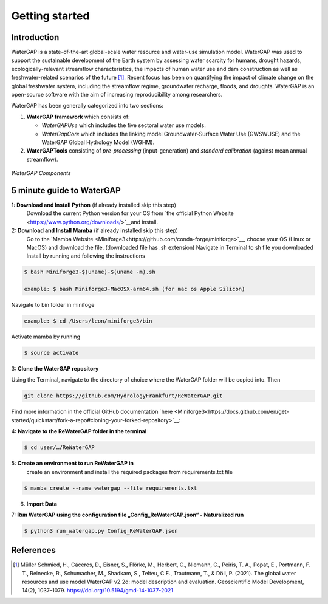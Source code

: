 .. _getting_started:

===============
Getting started
===============

Introduction
------------

WaterGAP is a state-of-the-art global-scale water resource and water-use simulation model. 
WaterGAP was used to support the sustainable development of the Earth system by assessing water scarcity for humans, drought hazards, ecologically-relevant streamflow characteristics, the impacts of human water use and dam construction as well as freshwater-related scenarios of the future [1]_. 
Recent focus has been on quantifying the impact of climate change on the global freshwater system, including the streamflow regime, groundwater recharge, floods, and droughts. 
WaterGAP is an open-source software with the aim of increasing reproducibility among researchers.


WaterGAP has been generally categorized into two sections: 

#. **WaterGAP framework** which consists of:
  
   * *WaterGAPUse* which includes the five sectoral water use models. 
   
   * *WaterGapCore* which includes the linking model Groundwater-Surface Water Use (GWSWUSE) and the WaterGAP Global Hydrology Model (WGHM).

#. **WaterGAPTools** consisting of *pre-processing* (input-generation) and *standard calibration* (against mean annual streamflow).

.. figure:: ../images/overview_watergap_components.png
   :align: center
   
   *WaterGAP Components*


5 minute guide to WaterGAP
--------------------------

1: **Download and Install Python** (if already installed skip this step)
	Download the current Python version for your OS from `the official Python Website <https://www.python.org/downloads/>`__and install.

2: **Download and Install Mamba** (if already installed skip this step)
	Go to the `Mamba Website <Miniforge3<https://github.com/conda-forge/miniforge>`__, choose your OS (Linux or MacOS) and download the file. (downloaded file has .sh extension)
	Navigate in Terminal to sh file you downloaded
	Install by running and following the instructions



.. code-block:: bash
		
	$ bash Miniforge3-$(uname)-$(uname -m).sh
		
	example: $ bash Miniforge3-MacOSX-arm64.sh (for mac os Apple Silicon)


Navigate to bin folder in minifoge

.. code-block:: bash

	example: $ cd /Users/leon/miniforge3/bin
	
Activate mamba by running

.. code-block:: bash

		$ source activate

3: **Clone the WaterGAP repository**

Using the Terminal, navigate to the directory of choice where the WaterGAP folder will be copied into. Then 

.. code-block:: bash

		git clone https://github.com/HydrologyFrankfurt/ReWaterGAP.git

Find more information in the official GitHub documentation `here <Miniforge3<https://docs.github.com/en/get-started/quickstart/fork-a-repo#cloning-your-forked-repository>`__:

4: **Navigate to the ReWaterGAP folder in the terminal**

.. code-block:: bash

	$ cd user/…/ReWaterGAP
	
5: **Create an environment to run ReWaterGAP in**
	create an environment and install the required packages from requirements.txt file

.. code-block:: bash

	$ mamba create --name watergap --file requirements.txt

6. **Import Data**

7: **Run WaterGAP using the configuration file „Config_ReWaterGAP.json“ - Naturalized run**

.. code-block:: bash

	$ python3 run_watergap.py Config_ReWaterGAP.json
	
	



References 
----------
.. [1] Müller Schmied, H., Cáceres, D., Eisner, S., Flörke, M., Herbert, C., Niemann, C., Peiris, T. A., Popat, E., Portmann, F. T., Reinecke, R., Schumacher, M., Shadkam, S., Telteu, C.E., Trautmann, T., & Döll, P. (2021). The global water resources and use model WaterGAP v2.2d: model description and evaluation. Geoscientific Model Development, 14(2), 1037–1079. https://doi.org/10.5194/gmd-14-1037-2021
